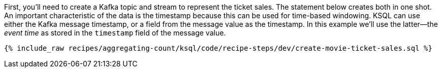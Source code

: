 First, you'll need to create a Kafka topic and stream to represent the ticket sales. 
The statement below creates both in one shot. 
An important characteristic of the data is the timestamp because this can be used for time-based windowing. KSQL can use either the Kafka message timestamp, or a field from the message value as the timestamp. In this example we'll use the latter—the _event time_ as stored in the `timestamp` field of the message value.

+++++
<pre class="snippet"><code class="sql">{% include_raw recipes/aggregating-count/ksql/code/recipe-steps/dev/create-movie-ticket-sales.sql %}</code></pre>
+++++
